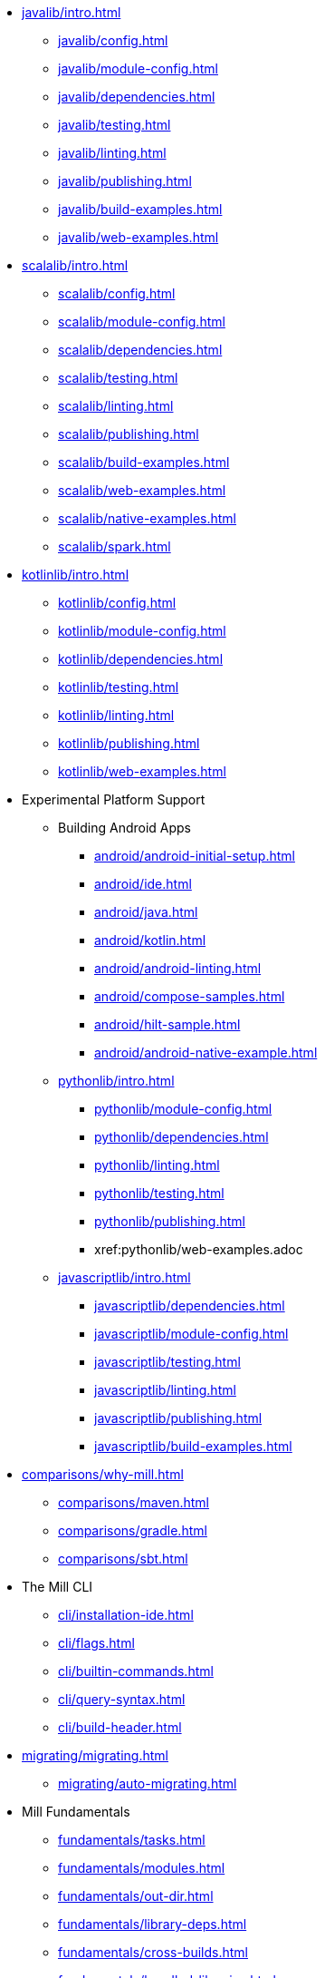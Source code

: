 // This section of the docs is very much "by example": how to do this, do that,
// do this other thing, etc. We touch on a lot of topics about how Mill works,
// but we intentionally skim over them and do not go into depth: the focus is
// on end user goals and how to achieve them.

* xref:javalib/intro.adoc[]
** xref:javalib/config.adoc[]
** xref:javalib/module-config.adoc[]
** xref:javalib/dependencies.adoc[]
** xref:javalib/testing.adoc[]
** xref:javalib/linting.adoc[]
** xref:javalib/publishing.adoc[]
** xref:javalib/build-examples.adoc[]
** xref:javalib/web-examples.adoc[]
* xref:scalalib/intro.adoc[]
** xref:scalalib/config.adoc[]
** xref:scalalib/module-config.adoc[]
** xref:scalalib/dependencies.adoc[]
** xref:scalalib/testing.adoc[]
** xref:scalalib/linting.adoc[]
** xref:scalalib/publishing.adoc[]
** xref:scalalib/build-examples.adoc[]
** xref:scalalib/web-examples.adoc[]
** xref:scalalib/native-examples.adoc[]
** xref:scalalib/spark.adoc[]
* xref:kotlinlib/intro.adoc[]
** xref:kotlinlib/config.adoc[]
** xref:kotlinlib/module-config.adoc[]
** xref:kotlinlib/dependencies.adoc[]
** xref:kotlinlib/testing.adoc[]
** xref:kotlinlib/linting.adoc[]
** xref:kotlinlib/publishing.adoc[]
// ** xref:kotlinlib/build-examples.adoc[]
** xref:kotlinlib/web-examples.adoc[]
[]
* Experimental Platform Support
** Building Android Apps
*** xref:android/android-initial-setup.adoc[]
*** xref:android/ide.adoc[]
*** xref:android/java.adoc[]
*** xref:android/kotlin.adoc[]
*** xref:android/android-linting.adoc[]
*** xref:android/compose-samples.adoc[]
*** xref:android/hilt-sample.adoc[]
*** xref:android/android-native-example.adoc[]
** xref:pythonlib/intro.adoc[]
*** xref:pythonlib/module-config.adoc[]
*** xref:pythonlib/dependencies.adoc[]
*** xref:pythonlib/linting.adoc[]
*** xref:pythonlib/testing.adoc[]
*** xref:pythonlib/publishing.adoc[]
*** xref:pythonlib/web-examples.adoc
** xref:javascriptlib/intro.adoc[]
*** xref:javascriptlib/dependencies.adoc[]
*** xref:javascriptlib/module-config.adoc[]
*** xref:javascriptlib/testing.adoc[]
*** xref:javascriptlib/linting.adoc[]
*** xref:javascriptlib/publishing.adoc[]
*** xref:javascriptlib/build-examples.adoc[]
* xref:comparisons/why-mill.adoc[]
** xref:comparisons/maven.adoc[]
** xref:comparisons/gradle.adoc[]
** xref:comparisons/sbt.adoc[]
* The Mill CLI
** xref:cli/installation-ide.adoc[]
** xref:cli/flags.adoc[]
** xref:cli/builtin-commands.adoc[]
** xref:cli/query-syntax.adoc[]
** xref:cli/build-header.adoc[]
* xref:migrating/migrating.adoc[]
** xref:migrating/auto-migrating.adoc[]
// This section gives a tour of the various user-facing features of Mill:
// library deps, out folder, queries, tasks, etc.. These are things that
// every Mill user will likely encounter, and are touched upon in the various
// language-specific sections, but here we go into a deeper language-agnostic
// discussion of what these Mill features ar and how they work
* Mill Fundamentals
** xref:fundamentals/tasks.adoc[]
** xref:fundamentals/modules.adoc[]
** xref:fundamentals/out-dir.adoc[]
** xref:fundamentals/library-deps.adoc[]
** xref:fundamentals/cross-builds.adoc[]
** xref:fundamentals/bundled-libraries.adoc[]
** xref:fundamentals/configuring-jvm-versions.adoc[]
// This section talks about Mill plugins. While it could theoretically fit in
// either section above, it is probably an important enough topic it is worth
// breaking out on its own
* Extending Mill
** xref:extending/import-mvn-plugins.adoc[]
** xref:extending/contrib-plugins.adoc[]
// See also the list in Contrib_Plugins.adoc
*** xref:contrib/artifactory.adoc[]
*** xref:contrib/buildinfo.adoc[]
*** xref:contrib/codeartifact.adoc[]
*** xref:contrib/docker.adoc[]
*** xref:contrib/flyway.adoc[]
*** xref:contrib/gitlab.adoc[]
*** xref:contrib/jmh.adoc[]
*** xref:contrib/playlib.adoc[]
*** xref:contrib/proguard.adoc[]
*** xref:contrib/scalapblib.adoc[]
*** xref:contrib/scoverage.adoc[]
*** xref:contrib/sonatypecentral.adoc[]
*** xref:contrib/testng.adoc[]
*** xref:contrib/twirllib.adoc[]
*** xref:contrib/versionfile.adoc[]
** xref:extending/thirdparty-plugins.adoc[]
** xref:extending/running-jvm-code.adoc[]
** xref:extending/writing-plugins.adoc[]
** xref:extending/meta-build.adoc[]
** xref:extending/example-typescript-support.adoc[]
** xref:extending/example-python-support.adoc[]
* xref:large/large.adoc[]
** xref:large/selective-execution.adoc[]
** xref:large/multi-file-builds.adoc[]
** xref:large/multi-language-builds.adoc[]
// This section focuses on diving into deeper, more advanced topics for Mill.
// These are things that most Mill developers would not encounter day to day,
// but people developing Mill plugins or working on particularly large or
// sophisticated Mill builds will need to understand.
* Mill In Depth
** xref:depth/evaluation-model.adoc[]
** xref:depth/caching.adoc[]
** xref:depth/parallelism.adoc[]
** xref:depth/process-architecture.adoc[]
** xref:depth/sandboxing.adoc[]
** xref:depth/design-principles.adoc[]
** xref:depth/why-scala.adoc[]
// Reference pages that a typical user would not typically read top-to-bottom,
// but may need to look up once in a while, and thus should be written down
// *somewhere*.
* Reference
** {mill-doc-url}/api/latest/mill.html[Mill API Reference]
** {mill-github-url}/blob/main/changelog.adoc[Changelog]
** xref:reference/talks-blog-posts.adoc[]]
